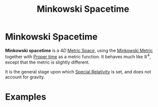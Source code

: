 :PROPERTIES:
:ID:       6695b04e-7e0f-44b9-8402-266e5cc6ab02
:END:
#+title: Minkowski Spacetime
#+filetags: relativity definition

* Minkowski Spacetime

*Minkowski spacetime* is a $4D$ [[id:e997346e-b3dd-48da-8597-93acac415fa1][Metric Space,]] using the [[id:c78555dd-6890-476f-b478-93191bd74bf3][Minkowski Metric]] together with [[id:025d3c91-e52f-4ccd-876f-3b5f8749c77d][Proper time]] as a metric function. It behaves much like $\mathbb{R}^4$, except that the metric is slightly different.

It is the general stage upon which [[id:1959e9a1-8e14-4ce7-981b-b04ea9d98bff][Special Relativity]] is set, and does not account for gravity.

* Examples

